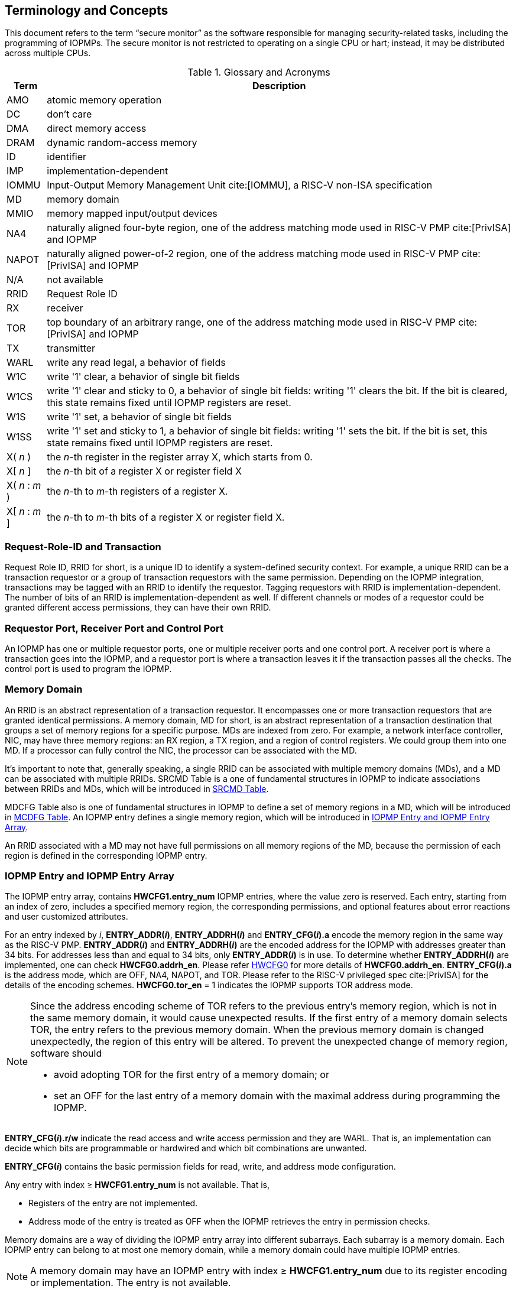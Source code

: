 [[Concepts]]
== Terminology and Concepts

This document refers to the term “secure monitor” as the software responsible for managing security-related tasks, including the programming of IOPMPs. The secure monitor is not restricted to operating on a single CPU or hart; instead, it may be distributed across multiple CPUs.

.Glossary and Acronyms
[%autowidth, cols="<1,<3", options="header"]
|===
|Term |Description
|AMO| atomic memory operation
|DC| don't care
|DMA| direct memory access
|DRAM| dynamic random-access memory
|ID| identifier
|IMP|implementation-dependent
|IOMMU| Input-Output Memory Management Unit cite:[IOMMU], a RISC-V non-ISA specification
|MD| memory domain
|MMIO|memory mapped input/output devices
|NA4|naturally aligned four-byte region, one of the address matching mode used in RISC-V PMP cite:[PrivISA] and IOPMP
|NAPOT|naturally aligned power-of-2 region, one of the address matching mode used in RISC-V PMP cite:[PrivISA] and IOPMP
|N/A| not available
|RRID| Request Role ID
|RX|receiver
|TOR|top boundary of an arbitrary range, one of the address matching mode used in RISC-V PMP cite:[PrivISA] and IOPMP
|TX|transmitter
|WARL|write any read legal, a behavior of fields
|W1C|write '1' clear, a behavior of single bit fields
|W1CS|write '1' clear and sticky to 0, a behavior of single bit fields: writing '1' clears the bit. If the bit is cleared, this state remains fixed until IOPMP registers are reset.
|W1S|write '1' set, a behavior of single bit fields
|W1SS|write '1' set and sticky to 1, a behavior of single bit fields: writing '1' sets the bit. If the bit is set, this state remains fixed until IOPMP registers are reset.
|X( _n_ )|the _n_-th register in the register array X, which starts from 0.
|X[ _n_ ]|the _n_-th bit of a register X or register field X
|X( _n_ : _m_ )|the _n_-th to _m_-th registers of a register X.
|X[ _n_ : _m_ ]|the _n_-th to _m_-th bits of a register X or register field X.
|===

=== Request-Role-ID and Transaction
Request Role ID, RRID for short, is a unique ID to identify a system-defined security context. For example, a unique RRID can be a transaction requestor or a group of transaction requestors with the same permission. Depending on the IOPMP integration, transactions may be tagged with an RRID to identify the requestor. Tagging requestors with RRID is implementation-dependent. The number of bits of an RRID is implementation-dependent as well. If different channels or modes of a requestor could be granted different access permissions, they can have their own RRID.

// NOTE: The "Source-Enforcement" section was removed as part of the specification simplification.
// This section described IOPMP-SE (source enforcement) where RRID could be ignored
// for single requestor scenarios, but is no longer supported in the simplified specification.

=== Requestor Port, Receiver Port and Control Port
An IOPMP has one or multiple requestor ports, one or multiple receiver ports and one control port. A receiver port is where a transaction goes into the IOPMP, and a requestor port is where a transaction leaves it if the transaction passes all the checks. The control port is used to program the IOPMP.

=== Memory Domain
// NOTE: This section was simplified as part of the specification simplification.
// Only full model is described in the section.
An RRID is an abstract representation of a transaction requestor. It encompasses one or more transaction requestors that are granted identical permissions. A memory domain, MD for short, is an abstract representation of a transaction destination that groups a set of memory regions for a specific purpose. MDs are indexed from zero. For example, a network interface controller, NIC, may have three memory regions: an RX region, a TX region, and a region of control registers. We could group them into one MD. If a processor can fully control the NIC, the processor can be associated with the MD.

It’s important to note that, generally speaking, a single RRID can be associated with multiple memory domains (MDs), and a MD can be associated with multiple RRIDs. SRCMD Table is a one of fundamental structures in IOPMP to indicate associations between RRIDs and MDs, which will be introduced in <<#SRCMD_TABLE, SRCMD Table>>.

MDCFG Table also is one of fundamental structures in IOPMP to define a set of memory regions in a MD, which will be introduced in <<#MDCFG_TABLE, MCDFG Table>>. An IOPMP entry defines a single memory region, which will be introduced in <<#IOPMP_ENTRY, IOPMP Entry and IOPMP Entry Array>>. 

An RRID associated with a MD may not have full permissions on all memory regions of the MD, because the permission of each region is defined in the corresponding IOPMP entry.


[#IOPMP_ENTRY]
=== IOPMP Entry and IOPMP Entry Array
The IOPMP entry array, contains *HWCFG1.entry_num* IOPMP entries, where the value zero is reserved. Each entry, starting from an index of zero, includes a specified memory region, the corresponding permissions, and optional features about error reactions and user customized attributes.

For an entry indexed by _i_, *ENTRY_ADDR(_i_)*, *ENTRY_ADDRH(_i_)* and *ENTRY_CFG(_i_).a* encode the memory region in the same way as the RISC-V PMP. *ENTRY_ADDR(_i_)* and *ENTRY_ADDRH(_i_)* are the encoded address for the IOPMP with addresses greater than 34 bits. For addresses less than and equal to 34 bits, only *ENTRY_ADDR(_i_)* is in use. To determine whether *ENTRY_ADDRH(_i_)* are implemented, one can check *HWCFG0.addrh_en*. Please refer <<#HWCFG0, HWCFG0>> for more details of *HWCFG0.addrh_en*. *ENTRY_CFG(_i_).a* is the address mode, which are OFF, NA4, NAPOT, and TOR. Please refer to the RISC-V privileged spec cite:[PrivISA] for the details of the encoding schemes. *HWCFG0.tor_en* = 1 indicates the IOPMP supports TOR address mode.

[NOTE]
====
Since the address encoding scheme of TOR refers to the previous entry's memory region, which is not in the same memory domain, it would cause unexpected results. If the first entry of a memory domain selects TOR, the entry refers to the previous memory domain. When the previous memory domain is changed unexpectedly, the region of this entry will be altered. To prevent the unexpected change of memory region, software should

* avoid adopting TOR for the first entry of a memory domain; or 
* set an OFF for the last entry of a memory domain with the maximal address during programming the IOPMP.
====

// NOTE: This section was simplified as part of the specification simplification.
// Removed references to instruction fetch permission (x bit), chk_x field, and ENTRY_USER_CFG register.
// Only basic read/write permissions and address mode configuration are now supported.

*ENTRY_CFG(_i_).r/w* indicate the read access and write access permission and they are WARL. That is, an implementation can decide which bits are programmable or hardwired and which bit combinations are unwanted.

*ENTRY_CFG(_i_)* contains the basic permission fields for read, write, and address mode configuration.

// NOTE: The original description of ENTRY_USER_CFG(_i_) register was removed here
// as part of the specification simplification. This register stored customized attributes
// for entries and was controlled by HWCFG0.user_cfg_en, but is no longer supported.

// NOTE: The following section describes entry availability based on HWCFG1.entry_num,
// which is one of the fields retained in the simplified specification.

Any entry with index &#8805; *HWCFG1.entry_num* is not available. That is,

* Registers of the entry are not implemented.
* Address mode of the entry is treated as OFF when the IOPMP retrieves the entry in permission checks.

Memory domains are a way of dividing the IOPMP entry array into different subarrays. Each subarray is a memory domain. Each IOPMP entry can belong to at most one memory domain, while a memory domain could have multiple IOPMP entries. 

[NOTE]
====
A memory domain may have an IOPMP entry with index &#8805; *HWCFG1.entry_num* due to its register encoding or implementation. The entry is not available.
====

When an RRID is associated with a memory domain, it is also inherently associated with all the entries that belong to that memory domain.

// NOTE: The original description of HWCFG0.no_w and HWCFG0.no_x fields was removed here
// as part of the specification simplification. These fields were used to deny write
// transactions and instruction fetch transactions globally, but are no longer supported.

=== Priority and Matching Logic
// NOTE: This section was simplified as part of the specification simplification.
// Removed references to no_w/no_x fields, per-entry interrupt suppression (sire/siwe/sixe),
// and complex multi-entry matching logic. Only global error reactions are now supported.

The IOPMP uses entry-based permission checking to determine whether transactions are allowed or denied.

When a transaction arrives at an IOPMP, the IOPMP first checks whether the RRID carried by the transaction is legal. If the RRID is illegal, the transaction is illegal with error type = "Unknown RRID" (0x06)".

NOTE: Whether an RRID is legal is implementation-dependent, even though it < *HWCFG1.rrid_num*.

IOPMP entries are prioritized according to their index values. Entries with lower indices are assigned a higher priority. When multiple entries match a transaction, the entry with the lowest index (highest priority) takes precedence. 

NOTE: The specification uses priority-based entry matching to provide deterministic behavior. Entries with lower indices have higher priority and take precedence when multiple entries match a transaction. Non-prioritized entries are supported for specific use cases, with their detailed behavior documented in the application notes.

An entry qualifies as a matching entry for an incoming transaction if:

* Its region covers any byte of the transaction,
* It is associated with the RRID carried by the transaction; and
* It holds the highest priority among entries that meet the previous criteria.

[NOTE]
====
When multiple entries match a transaction, the entry with the lowest index (highest priority) is selected.
====

Matched entries can grant a transaction according to its access type. If the matching entry allows the access type, the transaction is legal. Every entry can permit read and write access by its *r* and *w* bits, respectively.

The matching entry must match all bytes of a transaction, or the transaction is illegal with error type = "partial hit on a priority rule" (0x04), irrespective of its permission. If an entry is matched but doesn't grant transaction permission to operate, the transaction is illegal with error type = "illegal read access" (0x01) for read access transaction, "illegal write access/AMO" (0x02) for write access/atomic memory operation (AMO) transaction.

Finally, if no matching entry exists, the transaction is illegal with error type = "not hit any rule" (0x05).

[NOTE]
====
To grant an AMO transaction permission, entries and/or memory domains must have read access permission and write access permission.
====

[NOTE]
====
Some AMO implementations of I/O agents are using a non-atomic read-modify-write sequence which could contain a read access transaction and a write access transaction, not single AMO transaction. Therefore, IOPMP possiblly captures error type = "illegal read access" (0x01) when read permission for the read-modify-write sequence from the I/O agents is not granted.
====

[#IOPMP_BLOCK_DIAGRAM]
.an example block diagram of an IOPMP. It illustrates the checking flow of an IOPMP. This IOPMP takes three inputs: RRID, the transaction type (read/write), and the request range (address/len). It first looks up the SRCMD Table according to the RRID carried by the incoming transaction to retrieve associated MD indexes and the corresponding permissions related to these MDs. By the MD indexes, the IOPMP looks up the MDCFG Table to get the belonging entry indexes. The final step checks the access right according to the above entry indexes and corresponding permissions. An interrupt, an error response, and/or a record is generated once the transaction fails the permission check in the step.
image::images/iopmp_unit_block_diagram.png[]

=== Error Reactions
// NOTE: This section was significantly simplified as part of the specification simplification.
// Removed instruction fetch error handling (error type 0x03), per-entry error suppression fields
// (sire/siwe/sixe/sere/sewe/sexe), and complex multi-entry error logic.
// Only global error reactions via ERR_CFG are now supported.

Upon detecting an illegal transaction, the IOPMP could initiate three of the following actions: 

* Trigger an interrupt to notify the system of the violation.

* Return bus error (or a decode error) or not with an implementation-defined value. 

* Log the error details in IOPMP error record registers.

IOPMP can trigger an interrupt on an access violation. The *ERR_CFG.ie* bit serves as the global interrupt enable configuration bit. The interrupt pending indication is equivalent to the error valid indication; both are flagged through the *ERR_INFO.v* bit. On an illegal transaction, an interrupt is triggered if the global interrupt is enabled (*ERR_CFG.ie* = 1). The condition for the interrupt can be described as follows: 

* Illegal read access (0x01): *ERR_CFG.ie* = 1
* Illegal write access/AMO (0x02): *ERR_CFG.ie* = 1

For illegal transactions, the interrupt is triggered when *ERR_CFG.ie* is set.

Transactions that violate the IOPMP rule will by default yield a bus error. The bus error response behavior on an IOPMP violation can be configured globally via the *ERR_CFG* register. The IOPMP will signal the bus to the presence of a violation but will suppress the bus error if *ERR_CFG.rs* is implemented and set to 1 on a violation. User-defined suppression behavior allows, for example, a read response of 0x0. 

The bus error response behavior is controlled by the global bus error response suppression configuration bit *ERR_CFG.rs*. An IOPMP will respond with a bus error when a transaction is illegal and the bus error is not suppressed. The condition for a bus error response can be described as follows:  

* Illegal read access (0x01): !*ERR_CFG.rs*
* Illegal write access/AMO (0x02): !*ERR_CFG.rs*


The error capture record maintains the specifics of the first illegal access detected, except for the condition:

* no interrupt regarding the access is triggered, and
* no bus error is returned.

An error capture only occurs when there is no pending error, that is, *ERR_INFO.v* = ‘0’. If a pending error exists (*v* = ‘1’), the record will not be updated, even if a new illegal access is detected. In other words, *v*  indicates whether the content of the capture record is valid and should be intentionally cleared in order to capture subsequent illegal accesses. One can write 1 to the bit to clear it. The error capture record is optional. If it is not implemented, *v* should be wired to zero. One can implement the error capture record, but doesn't implement the error entry index record (*ERR_REQID.eid*). In this case, *eid* should be wired to 0xffff.

The following table shows all error types and corredponding control bits of error reaction in this specification:

.Error types and corresponding control bits
[%autowidth, cols="<1,<5,<3", options="header"]
|===
 2+| Error type | Control bits
   |0x00        | No error                          | N/A
   |0x01        | Illegal read access               | *ie* and *rs* ^1.^
   |0x02        | Illegal write access/AMO          | *ie* and *rs*
   |0x03        | illegal instruction fetch         | *ie* and *rs*
   |0x04        | Partial hit on a priority rule    | *ie* and *rs*
   |0x05        | Not hit any rule                  | *ie* and *rs*
   |0x06        | Unknown RRID                      | *ie* and *rs*
   |0x07        | Reserved for future               | reserved
   |0x08 ~ 0x0D | Reserved for future               | reserved
|===

^1.^ Bit *ie* or *rs* in *ERR_CFG*. It depends on which reaction (that is, interrupt or bus error response).
